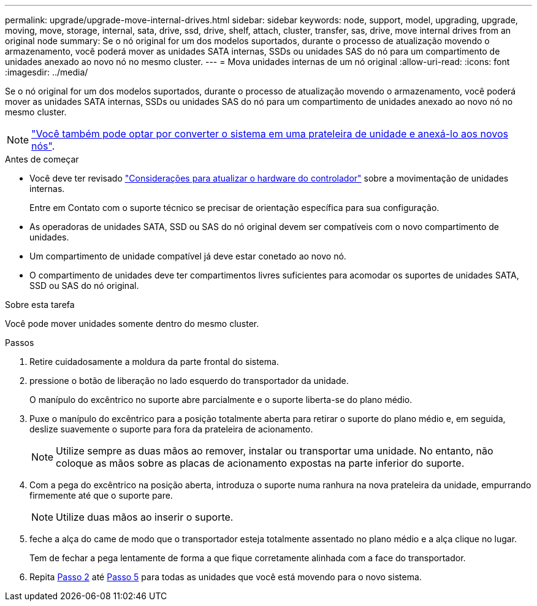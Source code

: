 ---
permalink: upgrade/upgrade-move-internal-drives.html 
sidebar: sidebar 
keywords: node, support, model, upgrading, upgrade, moving, move, storage, internal, sata, drive, ssd, drive, shelf, attach, cluster, transfer, sas, drive, move internal drives from an original node 
summary: Se o nó original for um dos modelos suportados, durante o processo de atualização movendo o armazenamento, você poderá mover as unidades SATA internas, SSDs ou unidades SAS do nó para um compartimento de unidades anexado ao novo nó no mesmo cluster. 
---
= Mova unidades internas de um nó original
:allow-uri-read: 
:icons: font
:imagesdir: ../media/


[role="lead"]
Se o nó original for um dos modelos suportados, durante o processo de atualização movendo o armazenamento, você poderá mover as unidades SATA internas, SSDs ou unidades SAS do nó para um compartimento de unidades anexado ao novo nó no mesmo cluster.


NOTE: link:upgrade-convert-node-to-shelf.html["Você também pode optar por converter o sistema em uma prateleira de unidade e anexá-lo aos novos nós"].

.Antes de começar
* Você deve ter revisado link:upgrade-considerations.html["Considerações para atualizar o hardware do controlador"] sobre a movimentação de unidades internas.
+
Entre em Contato com o suporte técnico se precisar de orientação específica para sua configuração.

* As operadoras de unidades SATA, SSD ou SAS do nó original devem ser compatíveis com o novo compartimento de unidades.
* Um compartimento de unidade compatível já deve estar conetado ao novo nó.
* O compartimento de unidades deve ter compartimentos livres suficientes para acomodar os suportes de unidades SATA, SSD ou SAS do nó original.


.Sobre esta tarefa
Você pode mover unidades somente dentro do mesmo cluster.

.Passos
. Retire cuidadosamente a moldura da parte frontal do sistema.
. [[move_int_drive_2]]pressione o botão de liberação no lado esquerdo do transportador da unidade.
+
O manípulo do excêntrico no suporte abre parcialmente e o suporte liberta-se do plano médio.

. Puxe o manípulo do excêntrico para a posição totalmente aberta para retirar o suporte do plano médio e, em seguida, deslize suavemente o suporte para fora da prateleira de acionamento.
+

NOTE: Utilize sempre as duas mãos ao remover, instalar ou transportar uma unidade. No entanto, não coloque as mãos sobre as placas de acionamento expostas na parte inferior do suporte.

. Com a pega do excêntrico na posição aberta, introduza o suporte numa ranhura na nova prateleira da unidade, empurrando firmemente até que o suporte pare.
+

NOTE: Utilize duas mãos ao inserir o suporte.

. [[move_int_drive_5]] feche a alça do came de modo que o transportador esteja totalmente assentado no plano médio e a alça clique no lugar.
+
Tem de fechar a pega lentamente de forma a que fique corretamente alinhada com a face do transportador.

. Repita <<move_int_drive_2,Passo 2>> até <<move_int_drive_5,Passo 5>> para todas as unidades que você está movendo para o novo sistema.

